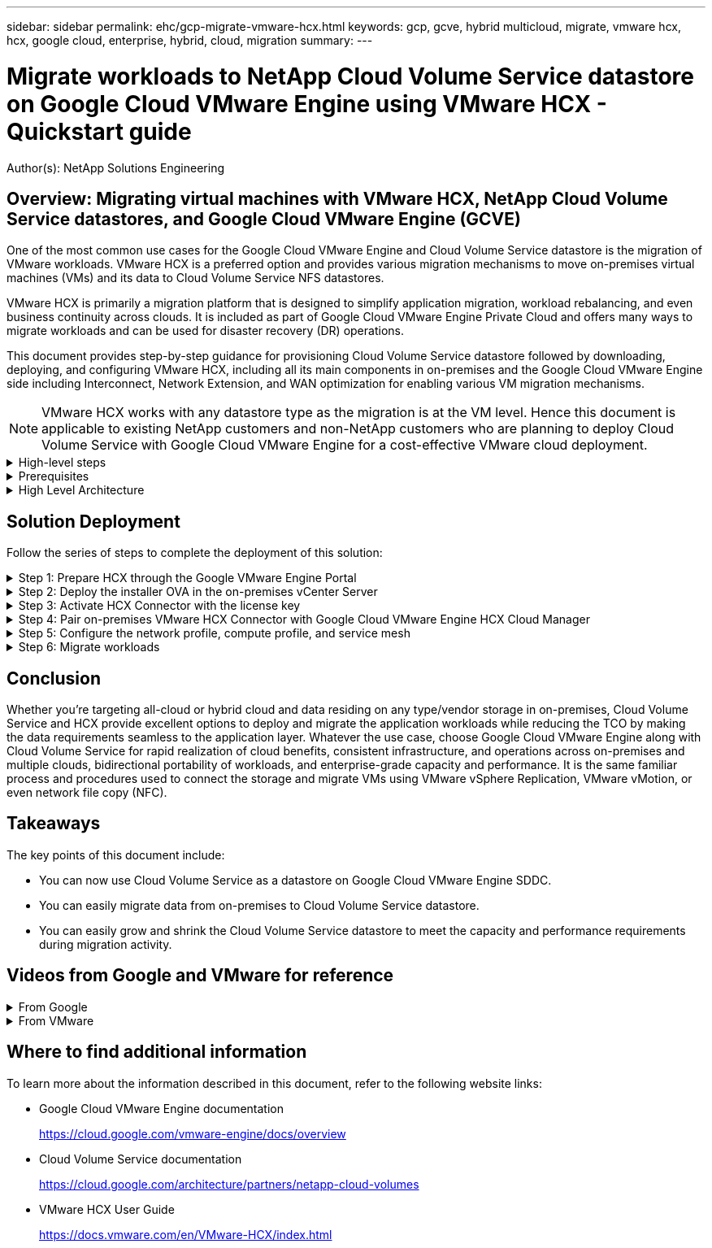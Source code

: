 ---
sidebar: sidebar
permalink: ehc/gcp-migrate-vmware-hcx.html
keywords: gcp, gcve, hybrid multicloud, migrate, vmware hcx, hcx, google cloud, enterprise, hybrid, cloud, migration
summary:
---

= Migrate workloads to NetApp Cloud Volume Service datastore on Google Cloud VMware Engine using VMware HCX - Quickstart guide
:hardbreaks:
:nofooter:
:icons: font
:linkattrs:
:imagesdir: ./../media/

[.lead]
Author(s): NetApp Solutions Engineering

== Overview: Migrating virtual machines with VMware HCX, NetApp Cloud Volume Service datastores, and Google Cloud VMware Engine (GCVE)

One of the most common use cases for the Google Cloud VMware Engine and Cloud Volume Service datastore is the migration of VMware workloads. VMware HCX is a preferred option and provides various migration mechanisms to move on-premises virtual machines (VMs) and its data to Cloud Volume Service NFS datastores.

VMware HCX is primarily a migration platform that is designed to simplify application migration, workload rebalancing, and even business continuity across clouds. It is included as part of Google Cloud VMware Engine Private Cloud and offers many ways to migrate workloads and can be used for disaster recovery (DR) operations.  

This document provides step-by-step guidance for provisioning Cloud Volume Service datastore followed by downloading, deploying, and configuring VMware HCX, including all its main components in on-premises and the Google Cloud VMware Engine side including Interconnect, Network Extension, and WAN optimization for enabling various VM migration mechanisms.

[NOTE]
VMware HCX works with any datastore type as the migration is at the VM level. Hence this document is applicable to existing NetApp customers and non-NetApp customers who are planning to deploy Cloud Volume Service with Google Cloud VMware Engine for a cost-effective VMware cloud deployment.

.High-level steps
[%collapsible]
=====
This list provides the high-level steps necessary to pair & Migrate the VMs to HCX Cloud Manager on the Google Cloud VMware Engine side from HCX Connector on-premises:

. Prepare HCX through the Google VMware Engine portal.
. Download and deploy the HCX Connector Open Virtualization Appliance (OVA) installer in the on-premises VMware vCenter Server.
. Activate HCX with the license key.
. Pair the on-premises VMware HCX Connector with Google Cloud VMware Engine HCX Cloud Manager.
. Configure the network profile, compute profile, and service mesh.
. (Optional) Perform network extension to avoid re-IP during migrations.
. Validate the appliance status and ensure that migration is possible.
. Migrate the VM workloads.
=====

.Prerequisites
[%collapsible]
=====
Before you begin, make sure the following prerequisites are met. For more information, see this https://cloud.google.com/vmware-engine/docs/workloads/howto-migrate-vms-using-hcx[link^]. After the prerequisites, including connectivity, are in place, download HCX license key from the Google Cloud VMware Engine portal. After the OVA installer is downloaded, proceed with the installation process as described below.

[NOTE]
HCX advanced is the default option and VMware HCX Enterprise edition is also available through a support ticket and supported at no additional cost. Refer https://cloud.google.com/blog/products/compute/whats-new-with-google-cloud-vmware-engine[this link^]

* Use an existing Google Cloud VMware Engine software-defined data center (SDDC) or create a private cloud by using this link:gcp-setup.html[NetApp link^] or this https://cloud.google.com/vmware-engine/docs/create-private-cloud[Google link^].
* Migration of VMs and associated data from the on-premises VMware vSphere- enabled data center requires network connectivity from the data center to the SDDC environment. Before migrating workloads, https://cloud.google.com/vmware-engine/docs/networking/howto-connect-to-onpremises[set up a Cloud VPN or Cloud Interconnect connection^] between the on-premises environment and the respective private cloud.
* The network path from on-premises VMware vCenter Server environment to the Google Cloud VMware Engine private cloud must support the migration of VMs by using vMotion.
* Make sure the required https://ports.esp.vmware.com/home/VMware-HCX[firewall rules and ports^] are allowed for vMotion traffic between the on-premises vCenter Server and SDDC vCenter. 
* Cloud Volume Service NFS volume should be mounted as a datastore in Google Cloud VMware Engine.  Follow the steps detailed in this https://cloud.google.com/vmware-engine/docs/vmware-ecosystem/howto-cloud-volumes-service-datastores[link^] to attach Cloud Volume Service datastores to Google Cloud VMware Engines hosts.
=====

.High Level Architecture
[%collapsible]
=====
For testing purposes, the lab environment from on-premises used for this validation was connected through a Cloud VPN, which allows on-premises connectivity to Google Cloud VPC.

image:gcpd-hcx-image1.png[This image depicts the high-level architecture used in this solution.]

For more detailed diagram on HCX, please refer https://www.vmware.com/content/dam/digitalmarketing/vmware/en/pdf/products/vmw-google-cloud-vmware-engine-logical-design-poster-for-workload-mobility.pdf[VMware link^]
=====

== Solution Deployment

Follow the series of steps to complete the deployment of this solution:

.Step 1: Prepare HCX through the Google VMware Engine Portal
[%collapsible]
=====
HCX Cloud Manager component automatically gets installed as you provision private cloud with VMware Engine. To prepare for site pairing, complete the following steps:

. Log in to the Google VMware Engine Portal and sign-in to the HCX Cloud Manager. 
+
You can login to HCX Console either by clicking on the HCX version link
image:gcpd-hcx-image2.png[HCX Console access with link on GCVE resource]
or clicking on HCX FQDN under vSphere Management Network tab.
image:gcpd-hcx-image3.png[HCX Console access with FQDN link]
+
. In HCX Cloud Manager, go to *Administration > System Updates*.
. Click *Request download link* and download the OVA file.
image:gcpd-hcx-image4.png[Request download link]
. Update HCX Cloud Manager to the latest version available from the HCX Cloud Manager UI.  


=====

.Step 2: Deploy the installer OVA in the on-premises vCenter Server
[%collapsible]
=====
For the on-premises Connector to connect to the HCX Manager in Google Cloud VMware Engine, make sure the appropriate firewall ports are open in the on-premises environment.

To download and install HCX Connector in the on-premises vCenter Server, complete the following steps:

. Have the ova downloaded from the HCX Console on Google Cloud VMware Engine as stated in previous step.

. After the OVA is downloaded, deploy it on to the on-premises VMware vSphere environment by using the *Deploy OVF Template* option.
+
image:gcpd-hcx-image5.png[Error: Screenshot to select the correct OVA template.]

. Enter all the required information for the OVA deployment, click *Next*, and then click *Finish* to deploy the VMware HCX connector OVA. 
+
[NOTE]
Power on the virtual appliance manually.

For step-by-step instructions, see the https://docs.vmware.com/en/VMware-HCX/4.5/hcx-user-guide/GUID-47774FEA-6BDA-48E5-9D5F-ABEAD64FDDF7.html[VMware HCX User Guide^].
=====

.Step 3: Activate HCX Connector with the license key
[%collapsible]
=====
After you deploy the VMware HCX Connector OVA on-premises and start the appliance, complete the following steps to activate HCX Connector. Generate the license key from the Google Cloud VMware Engine portal and activate it in VMware HCX Manager.

. From the VMware Engine portal, Click on Resources, select the private cloud, and *click on download icon under HCX Manager Cloud Version*.
image:gcpd-hcx-image6.png[Download HCX License]
Open Downloaded file and copy the License Key String.


. Log into the on-premises VMware HCX Manager at https://hcxmanagerIP:9443[https://hcxmanagerIP:9443^] using administrator credentials.
+
[NOTE]
Use the hcxmanagerIP and password defined during the OVA deployment.

. In the licensing, enter the key copied from step 3 and click *Activate*.
+
[NOTE]
The on-premises HCX Connector should have internet access.

. Under *Datacenter Location*, provide the nearest location for installing the VMware HCX Manager on-premises. Click *Continue*.
. Under *System Name*, update the name and click *Continue*.
. Click *Yes, Continue*.
. Under *Connect your vCenter*, provide the fully qualified domain name (FQDN) or IP address of vCenter Server and the appropriate credentials and click *Continue*.
+
[NOTE]
Use the FQDN to avoid connectivity issues later.

. Under *Configure SSO/PSC*, provide the Platform Services Controller's(PSC) FQDN or IP address and click *Continue*.
+
[NOTE]
For Embedded PSC, Enter the VMware vCenter Server FQDN or IP address.

. Verify that the information entered is correct and click *Restart*.
. After the services restart, vCenter Server is displayed as green on the page that appears. Both vCenter Server and SSO must have the appropriate configuration parameters, which should be the same as the previous page.
+
[NOTE]
This process should take approximately 10 to 20 minutes and for the plug-in to be added to the vCenter Server.
+
image:gcpd-hcx-image7.png[Screenshot showing completed process.]
=====

.Step 4: Pair on-premises VMware HCX Connector with Google Cloud VMware Engine HCX Cloud Manager
[%collapsible]
=====
After HCX Connector is deployed and configured on on-premises vCenter, establish connection to Cloud Manager by adding the pairing. To configure the site pairing, complete the following steps:

. To create a site pair between the on-premises vCenter environment and Google Cloud VMware Engine SDDC, log in to the on-premises vCenter Server and access the new HCX vSphere Web Client plug-in.
+
image:gcpd-hcx-image8.png[Screenshot of the HCX vSphere Web Client plug-in.]

. Under Infrastructure, click *Add a Site Pairing*.
+
[NOTE]	
Enter the Google Cloud VMware Engine HCX Cloud Manager URL or IP address and the credentials for user with Cloud-Owner-Role privileges for accessing the private cloud.
+
image:gcpd-hcx-image9.png[Screenshot URL or IP address and credentials for CloudOwner role.]

. Click *Connect*.
+
[NOTE]
VMware HCX Connector must be able to route to HCX Cloud Manager IP over port 443.

. After the pairing is created, the newly configured site pairing is available on the HCX Dashboard.
+
image:gcpd-hcx-image10.png[Screenshot of the completed process on the HCX dashboard.]
=====

.Step 5: Configure the network profile, compute profile, and service mesh
[%collapsible]
=====
The VMware HCX Interconnect service appliance provides replication and vMotion-based migration capabilities over the internet and private connections to the target site. The interconnect provides encryption, traffic engineering, and VM mobility. To create an Interconnect service appliance, complete the followings steps:

. Under Infrastructure, select *Interconnect > Multi-Site Service Mesh > Compute Profiles > Create Compute Profile*.
+
[NOTE]
The compute profiles define the deployment parameters including the appliances that are deployed and which portion of the VMware data center are accessible to HCX service.
+
image:gcpd-hcx-image11.png[Screenshot of the vSphere client Interconnect page.]

. After the compute profile is created, create the network profiles by selecting *Multi-Site Service Mesh > Network Profiles > Create Network Profile*.
+
The network profile defines a range of IP address and networks that are used by HCX for its virtual appliances.
+
[NOTE]
This step requires two or more IP addresses. These IP addresses are assigned from the management network to the Interconnect Appliances.
+
image:gcpd-hcx-image12.png[Screenshot of Network Profile.]

. At this time, the compute and network profiles have been successfully created.
. Create the Service Mesh by selecting the *Service Mesh* tab within the *Interconnect* option and select the on-premises and GCVE SDDC sites.
. The Service Mesh specifies a local and remote compute and network profile pair. 
+
[NOTE]
As part of this process, the HCX appliances are deployed and automatically configured on both the source and target sites in order to create a secure transport fabric.
+
image:gcpd-hcx-image13.png[Screenshot of Service Mesh tab on the vSphere client Interconnect page.]

. This is the final step of configuration. This should take close to 30 minutes to complete the deployment. After the service mesh is configured, the environment is ready with the IPsec tunnels successfully created to migrate the workload VMs.
+
image:gcpd-hcx-image14.png[Screenshot of the HCX Appliances on the vSphere client Interconnect page.]
=====

.Step 6: Migrate workloads
[%collapsible]
=====
Workloads can be migrated bidirectionally between on-premises and GCVE SDDCs using various VMware HCX migration technologies. VMs can be moved to and from VMware HCX-activated entities using multiple migration technologies such as HCX bulk migration, HCX vMotion, HCX Cold migration, HCX Replication Assisted vMotion (available with HCX Enterprise edition), and HCX OS Assisted Migration (available with the HCX Enterprise edition).

To learn more about various HCX migration mechanisms, see https://docs.vmware.com/en/VMware-HCX/4.5/hcx-user-guide/GUID-8A31731C-AA28-4714-9C23-D9E924DBB666.html[VMware HCX Migration Types^].

The HCX-IX appliance uses the Mobility Agent service to perform vMotion, Cold, and Replication Assisted vMotion (RAV) migrations.
[NOTE]
The HCX-IX appliance adds the Mobility Agent service as a host object in the vCenter Server. The processor, memory, storage and networking resources displayed on this object do not represent actual consumption on the physical hypervisor hosting the IX appliance.

*HCX vMotion*

This section describes the HCX vMotion mechanism. This migration technology uses the VMware vMotion protocol to migrate a VM to GCVE.  The vMotion migration option is used for migrating the VM state of a single VM at a time.  There is no service interruption during this migration method.  

[NOTE]
Network Extension should be in place (for the port group in which the VM is attached) in order to migrate the VM without the need to make an IP address change.

. From the on-premises vSphere client,  go to Inventory, right- click on the VM to be migrated,  and select HCX Actions > Migrate to HCX Target Site.
+
image:gcpd-hcx-image15.png[Error: Missing Graphic Image]

. In the Migrate Virtual Machine wizard,  select the Remote Site Connection (target GCVE). 
+
image:gcpd-hcx-image16.png[Error: Missing Graphic Image]

. Update the mandatory fields (Cluster, Storage, and Destination Network), Click Validate.
+
image:gcpd-hcx-image17.png[Error: Missing Graphic Image]

. After the validation checks are complete, click Go to initiate the migration.
+
[NOTE]
The vMotion transfer captures the VM active memory, its execution state, its IP address, and its MAC address.  For more information about the requirements and limitations of HCX vMotion,  see https://docs.vmware.com/en/VMware-HCX/4.5/hcx-user-guide/GUID-517866F6-AF06-4EFC-8FAE-DA067418D584.html[Understanding VMware HCX vMotion and Cold Migration^].

. You can monitor the progress and completion of the vMotion from the HCX > Migration dashboard.
+
image:gcpd-hcx-image18.png[Error: Missing Graphic Image]

[NOTE]
The target CVS NFS datastore should have sufficient space to handle the migration.
=====

== Conclusion

Whether you’re targeting all-cloud or hybrid cloud and data residing on any type/vendor storage in on-premises, Cloud Volume Service and HCX provide excellent options to deploy and migrate the application workloads while reducing the TCO by making the data requirements seamless to the application layer. Whatever the use case, choose Google Cloud VMware Engine along with Cloud Volume Service for rapid realization of cloud benefits, consistent infrastructure, and operations across on-premises and multiple clouds, bidirectional portability of workloads, and enterprise-grade capacity and performance. It is the same familiar process and procedures used to connect the storage and migrate VMs using VMware vSphere Replication, VMware vMotion, or even network file copy (NFC).

== Takeaways

The key points of this document include:

* You can now use Cloud Volume Service as a datastore on Google Cloud VMware Engine SDDC.
* You can easily migrate data from on-premises to Cloud Volume Service datastore.
* You can easily grow and shrink the Cloud Volume Service datastore to meet the capacity and performance requirements during migration activity.

== Videos from Google and VMware for reference

.From Google
[%collapsible]
====
* link:https://www.youtube.com/watch?v=xZOtqiHY5Uw[Deploy HCX Connector with GCVE]
* link:https://youtu.be/2ObPvekMlqA[Configure HCX ServiceMesh with GCVE]
* link:https://youtu.be/zQSGq4STX1s[Migrate VM with HCX to GCVE]
====

.From VMware
[%collapsible]
====
* link:https://youtu.be/EFE5ZYFit3M[HCX Connector deployment for GCVE]
* link:https://youtu.be/uwRFFqbezIE[HCX ServiceMesh configuration for GCVE]
* link:https://youtu.be/4KqL0Rxa3kM[HCX Workload Migration to GCVE]
====

== Where to find additional information

To learn more about the information described in this document, refer to the following website links:

* Google Cloud VMware Engine documentation
+
https://cloud.google.com/vmware-engine/docs/overview/[https://cloud.google.com/vmware-engine/docs/overview^]

* Cloud Volume Service documentation
+
https://cloud.google.com/architecture/partners/netapp-cloud-volumes[https://cloud.google.com/architecture/partners/netapp-cloud-volumes^]

* VMware HCX User Guide
+
https://docs.vmware.com/en/VMware-HCX/index.html[https://docs.vmware.com/en/VMware-HCX/index.html^]
